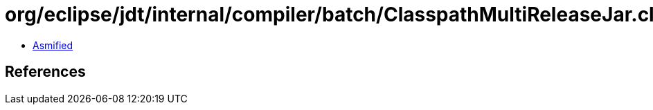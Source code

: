 = org/eclipse/jdt/internal/compiler/batch/ClasspathMultiReleaseJar.class

 - link:ClasspathMultiReleaseJar-asmified.java[Asmified]

== References

